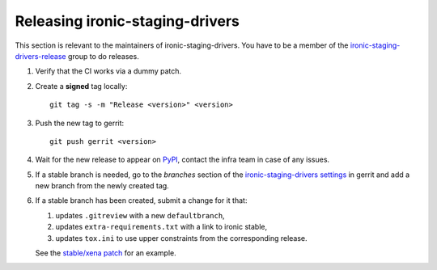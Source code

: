 Releasing ironic-staging-drivers
================================

This section is relevant to the maintainers of ironic-staging-drivers. You have
to be a member of the ironic-staging-drivers-release_ group to do releases.

#. Verify that the CI works via a dummy patch.

#. Create a **signed** tag locally::

       git tag -s -m "Release <version>" <version>

#. Push the new tag to gerrit::

       git push gerrit <version>

#. Wait for the new release to appear on PyPI_, contact the infra team in case
   of any issues.

#. If a stable branch is needed, go to the *branches* section of the
   `ironic-staging-drivers settings`_ in gerrit and add a new branch from the
   newly created tag.

#. If a stable branch has been created, submit a change for it that:

   #. updates ``.gitreview`` with a new ``defaultbranch``,

   #. updates ``extra-requirements.txt`` with a link to ironic stable,

   #. updates ``tox.ini`` to use upper constraints from the corresponding
      release.

   See the `stable/xena patch`_ for an example.

.. _ironic-staging-drivers-release: https://review.opendev.org/admin/groups/bf6b0cc8749d0d89a8620882f697a60b46f032ab
.. _PyPI: https://pypi.org/project/ironic-staging-drivers/
.. _ironic-staging-drivers settings: https://review.opendev.org/admin/repos/x/ironic-staging-drivers
.. _stable/xena patch: https://review.opendev.org/c/x/ironic-staging-drivers/+/810657
